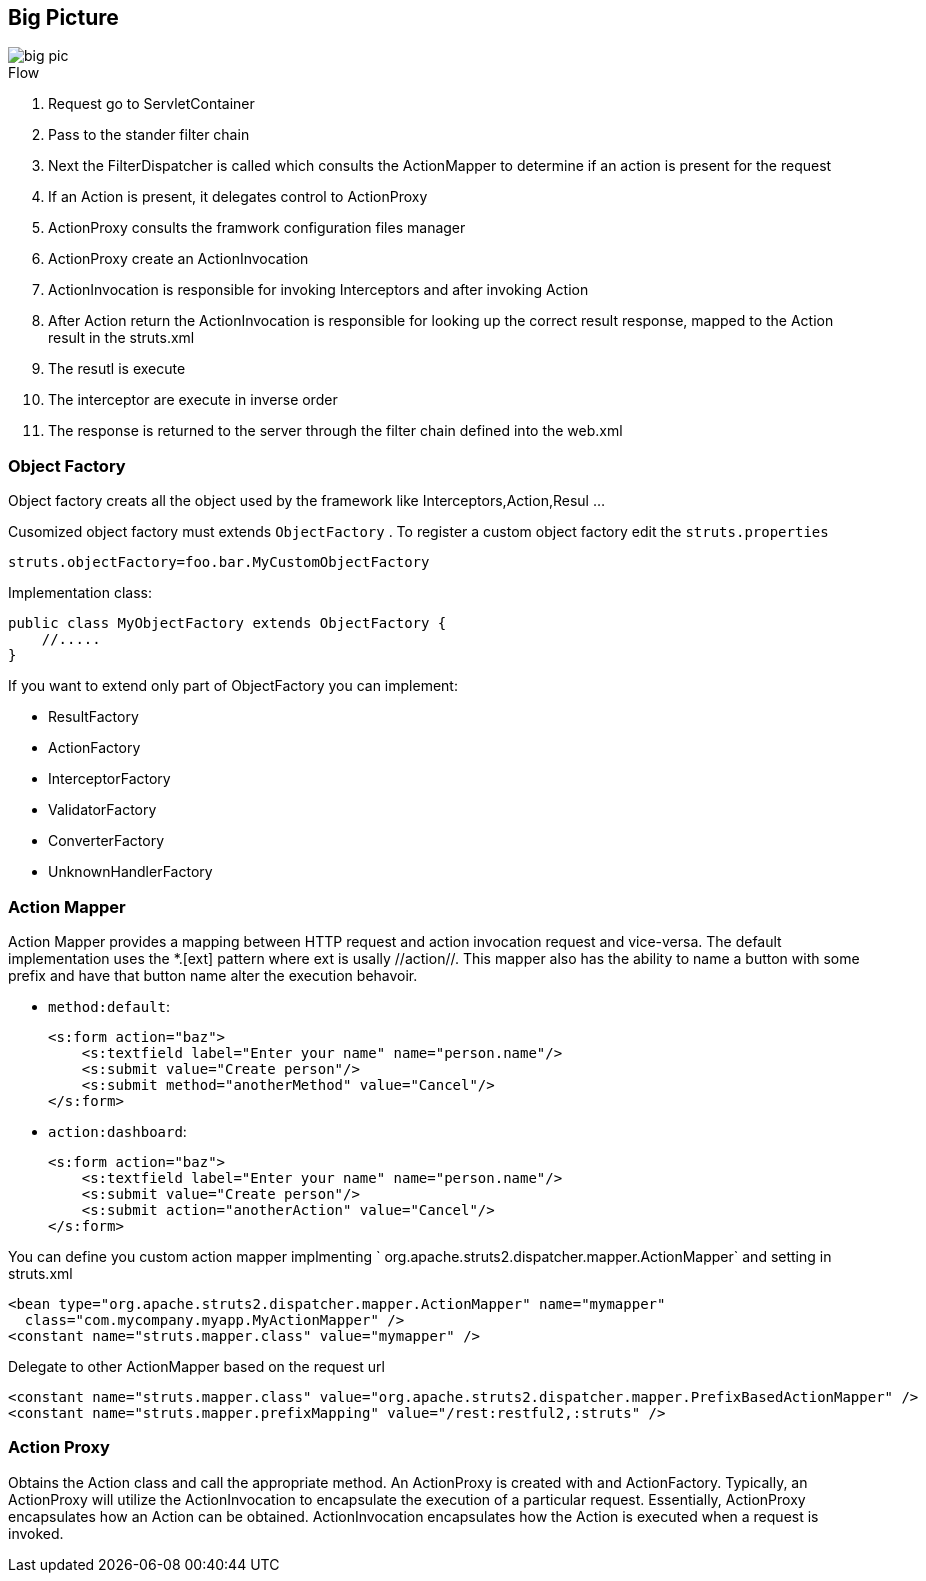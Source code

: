 == Big Picture
:sectanchors:

image::big-pic.png[]

.Flow
. Request go to ServletContainer
. Pass to the stander filter chain
. Next the FilterDispatcher is called which consults the ActionMapper to determine if an action is present for the request
. If an Action is present, it delegates control to ActionProxy
. ActionProxy consults the framwork configuration files manager
. ActionProxy create an ActionInvocation
. ActionInvocation is responsible for invoking Interceptors and after invoking Action
. After Action return the ActionInvocation is responsible for looking up the
correct result response, mapped to the Action result in the struts.xml
. The resutl is execute
. The interceptor are execute in inverse order
. The response is returned to the server through the filter chain defined into the web.xml

=== Object Factory

Object factory creats all the object used by the framework like Interceptors,Action,Resul ...

Cusomized object factory must extends `ObjectFactory` . To register a custom object
factory edit the `struts.properties`

[source]
----
struts.objectFactory=foo.bar.MyCustomObjectFactory
----

Implementation class:

[source,java]
----
public class MyObjectFactory extends ObjectFactory {
    //.....
}
----

If you want to extend only part of ObjectFactory you can implement:

* ResultFactory
* ActionFactory
* InterceptorFactory
* ValidatorFactory
* ConverterFactory
* UnknownHandlerFactory

=== Action Mapper

Action Mapper provides a mapping between HTTP request and action invocation request and vice-versa.
The default implementation uses the *.[ext] pattern where ext is usally //action//.
This mapper also has the ability to name a button with some prefix and have that
button name alter the execution behavoir.

* `method:default`:
+
[source,xml]
----
<s:form action="baz">
    <s:textfield label="Enter your name" name="person.name"/>
    <s:submit value="Create person"/>
    <s:submit method="anotherMethod" value="Cancel"/>
</s:form>
----

* `action:dashboard`:
+
[source,xml]
----
<s:form action="baz">
    <s:textfield label="Enter your name" name="person.name"/>
    <s:submit value="Create person"/>
    <s:submit action="anotherAction" value="Cancel"/>
</s:form>
----

You can define you custom action mapper implmenting
` org.apache.struts2.dispatcher.mapper.ActionMapper` and setting  in struts.xml

[source,xml]
----
<bean type="org.apache.struts2.dispatcher.mapper.ActionMapper" name="mymapper"
  class="com.mycompany.myapp.MyActionMapper" />
<constant name="struts.mapper.class" value="mymapper" />
----

Delegate to other ActionMapper based on the request url
[source,xml]
----
<constant name="struts.mapper.class" value="org.apache.struts2.dispatcher.mapper.PrefixBasedActionMapper" />
<constant name="struts.mapper.prefixMapping" value="/rest:restful2,:struts" />
----

=== Action Proxy

Obtains the Action class and call the appropriate method. An  ActionProxy is created
with and ActionFactory. Typically, an ActionProxy will utilize the ActionInvocation
to encapsulate the execution of a particular request. Essentially, ActionProxy
encapsulates how an Action can be obtained. ActionInvocation encapsulates how the
Action is executed when a request is invoked.
